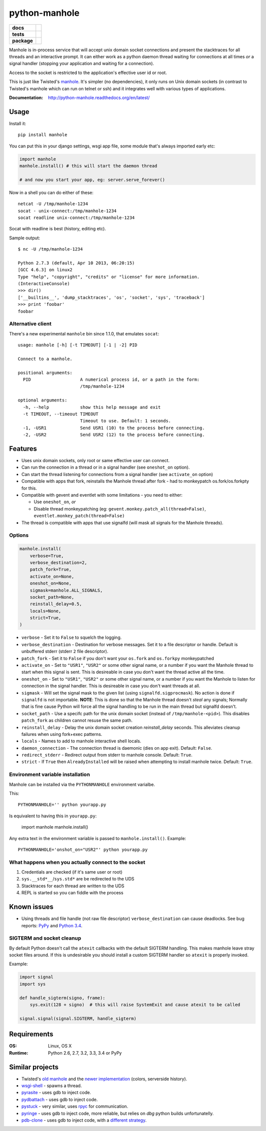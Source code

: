 ===============================
        python-manhole
===============================

.. list-table::
    :stub-columns: 1

    * - docs
      - |docs|
    * - tests
      - | |travis| |appveyor|
        | |coveralls| |codecov| |landscape| |scrutinizer|
    * - package
      - |version| |downloads|

..
    |wheel| |supported-versions| |supported-implementations|

.. |docs| image:: https://readthedocs.org/projects/python-manhole/badge/?style=flat
    :target: https://readthedocs.org/projects/python-manhole
    :alt: Documentation Status

.. |travis| image:: http://img.shields.io/travis/ionelmc/python-manhole/master.svg?style=flat&label=Travis
    :alt: Travis-CI Build Status
    :target: https://travis-ci.org/ionelmc/python-manhole

.. |appveyor| image:: https://img.shields.io/appveyor/ci/ionelmc/python-manhole/master.svg?style=flat&label=AppVeyor
    :alt: AppVeyor Build Status
    :target: https://ci.appveyor.com/project/ionelmc/python-manhole

.. |coveralls| image:: http://img.shields.io/coveralls/ionelmc/python-manhole/master.svg?style=flat&label=Coveralls
    :alt: Coverage Status
    :target: https://coveralls.io/r/ionelmc/python-manhole

.. |codecov| image:: http://img.shields.io/codecov/c/github/ionelmc/python-manhole/master.svg?style=flat&label=Codecov
    :alt: Coverage Status
    :target: https://codecov.io/github/ionelmc/python-manhole

.. |landscape| image:: https://landscape.io/github/ionelmc/python-manhole/master/landscape.svg?style=flat
    :target: https://landscape.io/github/ionelmc/python-manhole/master
    :alt: Code Quality Status

.. |version| image:: http://img.shields.io/pypi/v/manhole.svg?style=flat
    :alt: PyPI Package latest release
    :target: https://pypi.python.org/pypi/manhole

.. |downloads| image:: http://img.shields.io/pypi/dm/manhole.svg?style=flat
    :alt: PyPI Package monthly downloads
    :target: https://pypi.python.org/pypi/manhole

.. |wheel| image:: https://pypip.in/wheel/manhole/badge.svg?style=flat
    :alt: PyPI Wheel
    :target: https://pypi.python.org/pypi/manhole

.. |supported-versions| image:: https://pypip.in/py_versions/manhole/badge.svg?style=flat
    :alt: Supported versions
    :target: https://pypi.python.org/pypi/manhole

.. |supported-implementations| image:: https://pypip.in/implementation/manhole/badge.svg?style=flat
    :alt: Supported implementations
    :target: https://pypi.python.org/pypi/manhole

.. |scrutinizer| image:: https://img.shields.io/scrutinizer/g/ionelmc/python-manhole/master.svg?style=flat
    :alt: Scrutinizer Status
    :target: https://scrutinizer-ci.com/g/ionelmc/python-manhole/

Manhole is in-process service that will accept unix domain socket connections and present the
stacktraces for all threads and an interactive prompt. It can either work as a python daemon
thread waiting for connections at all times *or* a signal handler (stopping your application and
waiting for a connection).

Access to the socket is restricted to the application's effective user id or root.

This is just like Twisted's `manhole <http://twistedmatrix.com/documents/current/api/twisted.manhole.html>`__.
It's simpler (no dependencies), it only runs on Unix domain sockets (in contrast to Twisted's manhole which
can run on telnet or ssh) and it integrates well with various types of applications.

:Documentation: http://python-manhole.readthedocs.org/en/latest/

Usage
=====

Install it::

    pip install manhole

You can put this in your django settings, wsgi app file, some module that's always imported early etc:

.. code-block:: python

    import manhole
    manhole.install() # this will start the daemon thread

    # and now you start your app, eg: server.serve_forever()

Now in a shell you can do either of these::

    netcat -U /tmp/manhole-1234
    socat - unix-connect:/tmp/manhole-1234
    socat readline unix-connect:/tmp/manhole-1234

Socat with readline is best (history, editing etc).

Sample output::

    $ nc -U /tmp/manhole-1234

    Python 2.7.3 (default, Apr 10 2013, 06:20:15)
    [GCC 4.6.3] on linux2
    Type "help", "copyright", "credits" or "license" for more information.
    (InteractiveConsole)
    >>> dir()
    ['__builtins__', 'dump_stacktraces', 'os', 'socket', 'sys', 'traceback']
    >>> print 'foobar'
    foobar

Alternative client
------------------

There's a new experimental ``manhole`` bin since 1.1.0, that emulates ``socat``::

    usage: manhole [-h] [-t TIMEOUT] [-1 | -2] PID

    Connect to a manhole.

    positional arguments:
      PID                   A numerical process id, or a path in the form:
                            /tmp/manhole-1234

    optional arguments:
      -h, --help            show this help message and exit
      -t TIMEOUT, --timeout TIMEOUT
                            Timeout to use. Default: 1 seconds.
      -1, -USR1             Send USR1 (10) to the process before connecting.
      -2, -USR2             Send USR2 (12) to the process before connecting.



Features
========

* Uses unix domain sockets, only root or same effective user can connect.
* Can run the connection in a thread or in a signal handler (see ``oneshot_on`` option).
* Can start the thread listening for connections from a signal handler (see ``activate_on`` option)
* Compatible with apps that fork, reinstalls the Manhole thread after fork - had to monkeypatch os.fork/os.forkpty for
  this.
* Compatible with gevent and eventlet with some limitations - you need to either:

  * Use ``oneshot_on``, *or*
  * Disable thread monkeypatching (eg: ``gevent.monkey.patch_all(thread=False)``, ``eventlet.monkey_patch(thread=False)``

* The thread is compatible with apps that use signalfd (will mask all signals for the Manhole threads).

Options
-------

.. code-block:: python

    manhole.install(
        verbose=True,
        verbose_destination=2,
        patch_fork=True,
        activate_on=None,
        oneshot_on=None,
        sigmask=manhole.ALL_SIGNALS,
        socket_path=None,
        reinstall_delay=0.5,
        locals=None,
        strict=True,
    )

* ``verbose`` - Set it to ``False`` to squelch the logging.
* ``verbose_destination`` - Destination for verbose messages. Set it to a file descriptor or handle. Default is
  unbuffered stderr (stderr ``2`` file descriptor).
* ``patch_fork`` - Set it to ``False`` if you don't want your ``os.fork`` and ``os.forkpy`` monkeypatched
* ``activate_on`` - Set to ``"USR1"``, ``"USR2"`` or some other signal name, or a number if you want the Manhole thread
  to start when this signal is sent. This is desireable in case you don't want the thread active all the time.
* ``oneshot_on`` - Set to ``"USR1"``, ``"USR2"`` or some other signal name, or a number if you want the Manhole to
  listen for connection in the signal handler. This is desireable in case you don't want threads at all.
* ``sigmask`` - Will set the signal mask to the given list (using ``signalfd.sigprocmask``). No action is done if
  ``signalfd`` is not importable. **NOTE**: This is done so that the Manhole thread doesn't *steal* any signals;
  Normally that is fine cause Python will force all the signal handling to be run in the main thread but signalfd
  doesn't.
* ``socket_path`` - Use a specifc path for the unix domain socket (instead of ``/tmp/manhole-<pid>``). This disables
  ``patch_fork`` as children cannot resuse the same path.
* ``reinstall_delay`` - Delay the unix domain socket creation *reinstall_delay* seconds. This alleviates
  cleanup failures when using fork+exec patterns.
* ``locals`` - Names to add to manhole interactive shell locals.
* ``daemon_connection`` - The connection thread is daemonic (dies on app exit). Default: ``False``.
* ``redirect_stderr`` - Redirect output from stderr to manhole console. Default: ``True``.
* ``strict`` - If ``True`` then ``AlreadyInstalled`` will be raised when attempting to install manhole twice. Default: ``True``.

Environment variable installation
---------------------------------

Manhole can be installed via the ``PYTHONMANHOLE`` environment varialbe.

This::

    PYTHONMANHOLE='' python yourapp.py

Is equivalent to having this in ``yourapp.py``:

    import manhole
    manhole.install()

Any extra text in the environment variable is passed to ``manhole.install()``. Example::

    PYTHONMANHOLE='onshot_on="USR2"' python yourapp.py

What happens when you actually connect to the socket
----------------------------------------------------

1. Credentials are checked (if it's same user or root)
2. ``sys.__std*__``/``sys.std*`` are be redirected to the UDS
3. Stacktraces for each thread are written to the UDS
4. REPL is started so you can fiddle with the process

Known issues
============

* Using threads and file handle (not raw file descriptor) ``verbose_destination`` can cause deadlocks. See bug reports:
  `PyPy <https://bitbucket.org/pypy/pypy/issue/1895/writing-to-stderr-from-multiple-processes>`_ and `Python 3.4
  <http://bugs.python.org/issue22697>`_.

SIGTERM and socket cleanup
--------------------------

By default Python doesn't call the ``atexit`` callbacks with the default SIGTERM handling. This makes manhole leave stray
socket files around. If this is undesirable you should install a custom SIGTERM handler so ``atexit`` is properly invoked.

Example:

.. code-block:: python

    import signal
    import sys

    def handle_sigterm(signo, frame):
        sys.exit(128 + signo)  # this will raise SystemExit and cause atexit to be called

    signal.signal(signal.SIGTERM, handle_sigterm)

Requirements
============

:OS: Linux, OS X
:Runtime: Python 2.6, 2.7, 3.2, 3.3, 3.4 or PyPy

Similar projects
================

* Twisted's `old manhole <http://twistedmatrix.com/documents/current/api/twisted.manhole.html>`__ and the `newer
  implementation <http://twistedmatrix.com/documents/current/api/twisted.conch.manhole.html>`__ (colors, serverside
  history).
* `wsgi-shell <https://github.com/GrahamDumpleton/wsgi-shell>`_ - spawns a thread.
* `pyrasite <https://github.com/lmacken/pyrasite>`_ - uses gdb to inject code.
* `pydbattach <https://github.com/albertz/pydbattach>`_ - uses gdb to inject code.
* `pystuck <https://github.com/alonho/pystuck>`_ - very similar, uses `rpyc <https://github.com/tomerfiliba/rpyc>`_ for
  communication.
* `pyringe <https://github.com/google/pyringe>`_ - uses gdb to inject code, more reliable, but relies on `dbg` python
  builds unfortunatelly.
* `pdb-clone <https://pypi.python.org/pypi/pdb-clone>`_ - uses gdb to inject code, with a `different strategy
  <https://code.google.com/p/pdb-clone/wiki/RemoteDebugging>`_.
